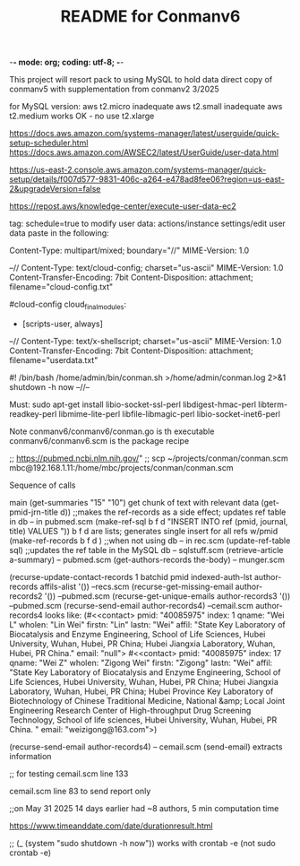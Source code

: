 -*- mode: org; coding: utf-8; -*-

#+TITLE: README for Conmanv6
This project will resort pack to using MySQL to hold data
direct copy of conmanv5 with supplementation from conmanv2
3/2025

for MySQL version:
aws t2.micro inadequate
aws t2.small inadequate
aws t2.medium works OK - no use t2.xlarge

https://docs.aws.amazon.com/systems-manager/latest/userguide/quick-setup-scheduler.html
https://docs.aws.amazon.com/AWSEC2/latest/UserGuide/user-data.html

https://us-east-2.console.aws.amazon.com/systems-manager/quick-setup/details/f007d577-9831-406c-a264-e478ad8fee06?region=us-east-2&upgradeVersion=false

https://repost.aws/knowledge-center/execute-user-data-ec2

tag: schedule=true
to modify user data: actions/instance settings/edit user data
paste in the following:

Content-Type: multipart/mixed; boundary="//"
MIME-Version: 1.0
 
--//
Content-Type: text/cloud-config; charset="us-ascii"
MIME-Version: 1.0
Content-Transfer-Encoding: 7bit
Content-Disposition: attachment;
 filename="cloud-config.txt"
 
#cloud-config
cloud_final_modules:
- [scripts-user, always]
--//
Content-Type: text/x-shellscript; charset="us-ascii"
MIME-Version: 1.0
Content-Transfer-Encoding: 7bit
Content-Disposition: attachment; filename="userdata.txt"
 
#! /bin/bash
/home/admin/bin/conman.sh >/home/admin/conman.log 2>&1
shutdown -h now
--//--

Must:
sudo apt-get install libio-socket-ssl-perl libdigest-hmac-perl libterm-readkey-perl libmime-lite-perl libfile-libmagic-perl libio-socket-inet6-perl

Note conmanv6/conmanv6/conman.go is th executable
conmanv6/conmanv6.scm is the package recipe
      	     

;; https://pubmed.ncbi.nlm.nih.gov/"
;; scp ~/projects/conman/conman.scm mbc@192.168.1.11:/home/mbc/projects/conman/conman.scm


Sequence of calls

main  (get-summaries "15" "10")
                 get chunk of text with relevant data
		 (get-pmid-jrn-title d)) ;;makes the ref-records as a side effect; updates ref table in db  -- in pubmed.scm
		            (make-ref-sql b f d "INSERT INTO ref (pmid, journal, title) VALUES "))
			               b f d are lists; generates single insert for all refs w/pmid
			    (make-ref-records b f d ) ;;when not using db  -- in rec.scm
			    (update-ref-table sql)  ;;updates the ref table in the MySQL db       -- sqlstuff.scm
                 (retrieve-article a-summary)                                                      -- pubmed.scm
		                 (get-authors-records the-body)                                    -- munger.scm

				 (recurse-update-contact-records 1 batchid pmid indexed-auth-lst author-records affils-alist '())   --recs.scm
				 (recurse-get-missing-email author-records2 '())                                                    --pubmed.scm
				 (recurse-get-unique-emails author-records3 '())                                                    --pubmed.scm
				 (recurse-send-email author-records4)                                                               --cemail.scm
				 author-records4 looks like:
				 (#<<contact> pmid: "40085975" index: 1 qname: "Wei L" wholen: "Lin Wei" firstn: "Lin" lastn: "Wei"
				 affil: "State Key Laboratory of Biocatalysis and Enzyme Engineering, School of Life Sciences, Hubei University, Wuhan, Hubei, PR China; Hubei Jiangxia Laboratory, Wuhan, Hubei, PR China."
				 email: "null">
                                 #<<contact> pmid: "40085975" index: 17 qname: "Wei Z" wholen: "Zigong Wei" firstn: "Zigong" lastn: "Wei"
				 affil: "State Key Laboratory of Biocatalysis and Enzyme Engineering, School of Life Sciences, Hubei University, Wuhan, Hubei, PR China; Hubei Jiangxia Laboratory, Wuhan, Hubei, PR China; Hubei Province Key Laboratory of Biotechnology of Chinese Traditional Medicine, National &amp; Local Joint Engineering Research Center of High-throughput Drug Screening Technology, School of life sciences, Hubei University, Wuhan, Hubei, PR China. "
				 email: "weizigong@163.com">)

				 
				 (recurse-send-email author-records4)                              -- cemail.scm
				         (send-email)  extracts information


;; for testing
cemail.scm line 133

cemail.scm line 83 to send report only



;;on May 31 2025 14 days earlier had ~8 authors, 5 min computation time

https://www.timeanddate.com/date/durationresult.html



;; (_ (system "sudo shutdown -h now"))  works with crontab -e (not sudo crontab -e)
